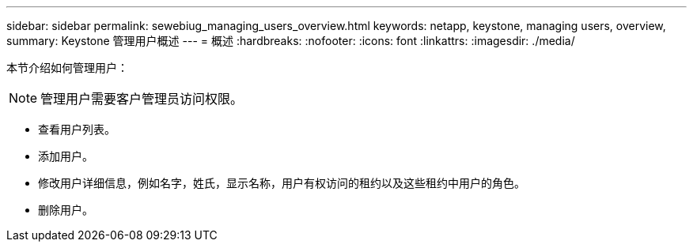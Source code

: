 ---
sidebar: sidebar 
permalink: sewebiug_managing_users_overview.html 
keywords: netapp, keystone, managing users, overview, 
summary: Keystone 管理用户概述 
---
= 概述
:hardbreaks:
:nofooter: 
:icons: font
:linkattrs: 
:imagesdir: ./media/


[role="lead"]
本节介绍如何管理用户：


NOTE: 管理用户需要客户管理员访问权限。

* 查看用户列表。
* 添加用户。
* 修改用户详细信息，例如名字，姓氏，显示名称，用户有权访问的租约以及这些租约中用户的角色。
* 删除用户。

